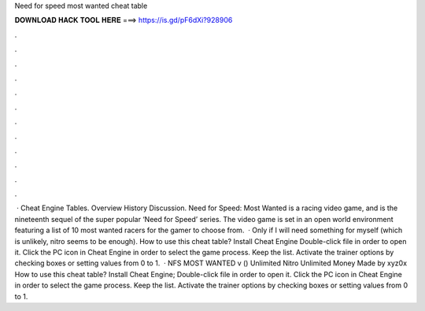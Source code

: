 Need for speed most wanted cheat table

𝐃𝐎𝐖𝐍𝐋𝐎𝐀𝐃 𝐇𝐀𝐂𝐊 𝐓𝐎𝐎𝐋 𝐇𝐄𝐑𝐄 ===> https://is.gd/pF6dXi?928906

.

.

.

.

.

.

.

.

.

.

.

.

 · Cheat Engine Tables. Overview History Discussion. Need for Speed: Most Wanted is a racing video game, and is the nineteenth sequel of the super popular ‘Need for Speed’ series. The video game is set in an open world environment featuring a list of 10 most wanted racers for the gamer to choose from.  · Only if I will need something for myself (which is unlikely, nitro seems to be enough). How to use this cheat table? Install Cheat Engine Double-click  file in order to open it. Click the PC icon in Cheat Engine in order to select the game process. Keep the list. Activate the trainer options by checking boxes or setting values from 0 to 1.  · NFS MOST WANTED v () Unlimited Nitro Unlimited Money Made by xyz0x How to use this cheat table? Install Cheat Engine; Double-click  file in order to open it. Click the PC icon in Cheat Engine in order to select the game process. Keep the list. Activate the trainer options by checking boxes or setting values from 0 to 1.